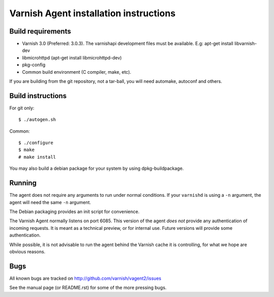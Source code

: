 Varnish Agent installation instructions
=======================================

Build requirements
------------------

* Varnish 3.0 (Preferred: 3.0.3). The varnishapi development files must be
  available. E.g: apt-get install libvarnish-dev
* libmicrohttpd (apt-get install libmicrohttpd-dev)
* pkg-config
* Common build environment (C compiler, make, etc).

If you are building from the git repository, not a tar-ball, you will need
automake, autoconf and others.

Build instructions
------------------

For git only::

	 $ ./autogen.sh

Common::

	$ ./configure
	$ make
	# make install

You may also build a debian package for your system by using
dpkg-buildpackage.

Running
-------

The agent does not require any arguments to run under normal conditions. If
your ``varnishd`` is using a ``-n`` argument, the agent will need the same
``-n`` argument.

The Debian packaging provides an init script for convenience.

The Varnish Agent normally listens on port 6085. This version of the agent
*does not* provide any authentication of incoming requests. It is meant as
a technical preview, or for internal use. Future versions will provide some
authentication.

While possible, it is not advisable to run the agent behind the Varnish
cache it is controlling, for what we hope are obvious reasons.

Bugs
----

All known bugs are tracked on http://github.com/varnish/vagent2/issues

See the manual page (or README.rst) for some of the more pressing bugs.

